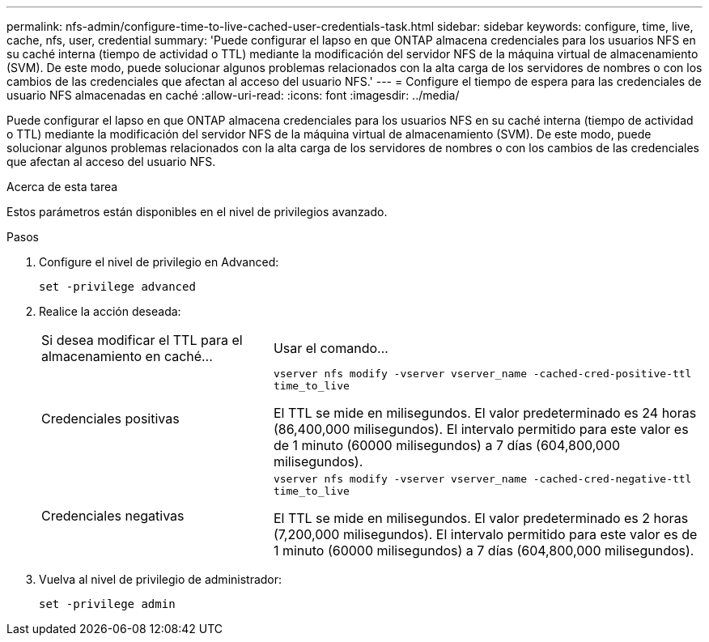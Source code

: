 ---
permalink: nfs-admin/configure-time-to-live-cached-user-credentials-task.html 
sidebar: sidebar 
keywords: configure, time, live, cache, nfs, user, credential 
summary: 'Puede configurar el lapso en que ONTAP almacena credenciales para los usuarios NFS en su caché interna (tiempo de actividad o TTL) mediante la modificación del servidor NFS de la máquina virtual de almacenamiento (SVM). De este modo, puede solucionar algunos problemas relacionados con la alta carga de los servidores de nombres o con los cambios de las credenciales que afectan al acceso del usuario NFS.' 
---
= Configure el tiempo de espera para las credenciales de usuario NFS almacenadas en caché
:allow-uri-read: 
:icons: font
:imagesdir: ../media/


[role="lead"]
Puede configurar el lapso en que ONTAP almacena credenciales para los usuarios NFS en su caché interna (tiempo de actividad o TTL) mediante la modificación del servidor NFS de la máquina virtual de almacenamiento (SVM). De este modo, puede solucionar algunos problemas relacionados con la alta carga de los servidores de nombres o con los cambios de las credenciales que afectan al acceso del usuario NFS.

.Acerca de esta tarea
Estos parámetros están disponibles en el nivel de privilegios avanzado.

.Pasos
. Configure el nivel de privilegio en Advanced:
+
`set -privilege advanced`

. Realice la acción deseada:
+
[cols="35,65"]
|===


| Si desea modificar el TTL para el almacenamiento en caché... | Usar el comando... 


 a| 
Credenciales positivas
 a| 
`vserver nfs modify -vserver vserver_name -cached-cred-positive-ttl time_to_live`

El TTL se mide en milisegundos. El valor predeterminado es 24 horas (86,400,000 milisegundos). El intervalo permitido para este valor es de 1 minuto (60000 milisegundos) a 7 días (604,800,000 milisegundos).



 a| 
Credenciales negativas
 a| 
`vserver nfs modify -vserver vserver_name -cached-cred-negative-ttl time_to_live`

El TTL se mide en milisegundos. El valor predeterminado es 2 horas (7,200,000 milisegundos). El intervalo permitido para este valor es de 1 minuto (60000 milisegundos) a 7 días (604,800,000 milisegundos).

|===
. Vuelva al nivel de privilegio de administrador:
+
`set -privilege admin`


